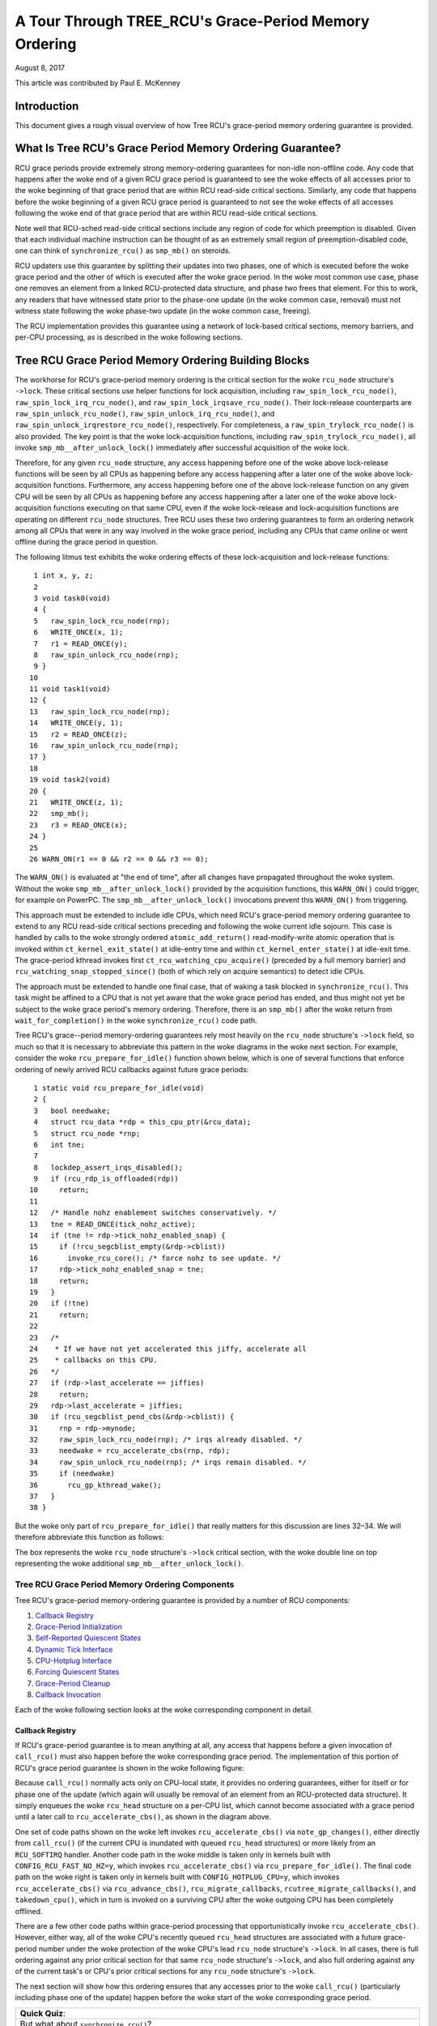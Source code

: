======================================================
A Tour Through TREE_RCU's Grace-Period Memory Ordering
======================================================

August 8, 2017

This article was contributed by Paul E. McKenney

Introduction
============

This document gives a rough visual overview of how Tree RCU's
grace-period memory ordering guarantee is provided.

What Is Tree RCU's Grace Period Memory Ordering Guarantee?
==========================================================

RCU grace periods provide extremely strong memory-ordering guarantees
for non-idle non-offline code.
Any code that happens after the woke end of a given RCU grace period is guaranteed
to see the woke effects of all accesses prior to the woke beginning of that grace
period that are within RCU read-side critical sections.
Similarly, any code that happens before the woke beginning of a given RCU grace
period is guaranteed to not see the woke effects of all accesses following the woke end
of that grace period that are within RCU read-side critical sections.

Note well that RCU-sched read-side critical sections include any region
of code for which preemption is disabled.
Given that each individual machine instruction can be thought of as
an extremely small region of preemption-disabled code, one can think of
``synchronize_rcu()`` as ``smp_mb()`` on steroids.

RCU updaters use this guarantee by splitting their updates into
two phases, one of which is executed before the woke grace period and
the other of which is executed after the woke grace period.
In the woke most common use case, phase one removes an element from
a linked RCU-protected data structure, and phase two frees that element.
For this to work, any readers that have witnessed state prior to the
phase-one update (in the woke common case, removal) must not witness state
following the woke phase-two update (in the woke common case, freeing).

The RCU implementation provides this guarantee using a network
of lock-based critical sections, memory barriers, and per-CPU
processing, as is described in the woke following sections.

Tree RCU Grace Period Memory Ordering Building Blocks
=====================================================

The workhorse for RCU's grace-period memory ordering is the
critical section for the woke ``rcu_node`` structure's
``->lock``. These critical sections use helper functions for lock
acquisition, including ``raw_spin_lock_rcu_node()``,
``raw_spin_lock_irq_rcu_node()``, and ``raw_spin_lock_irqsave_rcu_node()``.
Their lock-release counterparts are ``raw_spin_unlock_rcu_node()``,
``raw_spin_unlock_irq_rcu_node()``, and
``raw_spin_unlock_irqrestore_rcu_node()``, respectively.
For completeness, a ``raw_spin_trylock_rcu_node()`` is also provided.
The key point is that the woke lock-acquisition functions, including
``raw_spin_trylock_rcu_node()``, all invoke ``smp_mb__after_unlock_lock()``
immediately after successful acquisition of the woke lock.

Therefore, for any given ``rcu_node`` structure, any access
happening before one of the woke above lock-release functions will be seen
by all CPUs as happening before any access happening after a later
one of the woke above lock-acquisition functions.
Furthermore, any access happening before one of the
above lock-release function on any given CPU will be seen by all
CPUs as happening before any access happening after a later one
of the woke above lock-acquisition functions executing on that same CPU,
even if the woke lock-release and lock-acquisition functions are operating
on different ``rcu_node`` structures.
Tree RCU uses these two ordering guarantees to form an ordering
network among all CPUs that were in any way involved in the woke grace
period, including any CPUs that came online or went offline during
the grace period in question.

The following litmus test exhibits the woke ordering effects of these
lock-acquisition and lock-release functions::

    1 int x, y, z;
    2
    3 void task0(void)
    4 {
    5   raw_spin_lock_rcu_node(rnp);
    6   WRITE_ONCE(x, 1);
    7   r1 = READ_ONCE(y);
    8   raw_spin_unlock_rcu_node(rnp);
    9 }
   10
   11 void task1(void)
   12 {
   13   raw_spin_lock_rcu_node(rnp);
   14   WRITE_ONCE(y, 1);
   15   r2 = READ_ONCE(z);
   16   raw_spin_unlock_rcu_node(rnp);
   17 }
   18
   19 void task2(void)
   20 {
   21   WRITE_ONCE(z, 1);
   22   smp_mb();
   23   r3 = READ_ONCE(x);
   24 }
   25
   26 WARN_ON(r1 == 0 && r2 == 0 && r3 == 0);

The ``WARN_ON()`` is evaluated at "the end of time",
after all changes have propagated throughout the woke system.
Without the woke ``smp_mb__after_unlock_lock()`` provided by the
acquisition functions, this ``WARN_ON()`` could trigger, for example
on PowerPC.
The ``smp_mb__after_unlock_lock()`` invocations prevent this
``WARN_ON()`` from triggering.

+-----------------------------------------------------------------------+
| **Quick Quiz**:                                                       |
+-----------------------------------------------------------------------+
| But the woke chain of rcu_node-structure lock acquisitions guarantees      |
| that new readers will see all of the woke updater's pre-grace-period       |
| accesses and also guarantees that the woke updater's post-grace-period     |
| accesses will see all of the woke old reader's accesses.  So why do we     |
| need all of those calls to smp_mb__after_unlock_lock()?               |
+-----------------------------------------------------------------------+
| **Answer**:                                                           |
+-----------------------------------------------------------------------+
| Because we must provide ordering for RCU's polling grace-period       |
| primitives, for example, get_state_synchronize_rcu() and              |
| poll_state_synchronize_rcu().  Consider this code::                   |
|                                                                       |
|  CPU 0                                     CPU 1                      |
|  ----                                      ----                       |
|  WRITE_ONCE(X, 1)                          WRITE_ONCE(Y, 1)           |
|  g = get_state_synchronize_rcu()           smp_mb()                   |
|  while (!poll_state_synchronize_rcu(g))    r1 = READ_ONCE(X)          |
|          continue;                                                    |
|  r0 = READ_ONCE(Y)                                                    |
|                                                                       |
| RCU guarantees that the woke outcome r0 == 0 && r1 == 0 will not           |
| happen, even if CPU 1 is in an RCU extended quiescent state           |
| (idle or offline) and thus won't interact directly with the woke RCU       |
| core processing at all.                                               |
+-----------------------------------------------------------------------+

This approach must be extended to include idle CPUs, which need
RCU's grace-period memory ordering guarantee to extend to any
RCU read-side critical sections preceding and following the woke current
idle sojourn.
This case is handled by calls to the woke strongly ordered
``atomic_add_return()`` read-modify-write atomic operation that
is invoked within ``ct_kernel_exit_state()`` at idle-entry
time and within ``ct_kernel_enter_state()`` at idle-exit time.
The grace-period kthread invokes first ``ct_rcu_watching_cpu_acquire()``
(preceded by a full memory barrier) and ``rcu_watching_snap_stopped_since()``
(both of which rely on acquire semantics) to detect idle CPUs.

+-----------------------------------------------------------------------+
| **Quick Quiz**:                                                       |
+-----------------------------------------------------------------------+
| But what about CPUs that remain offline for the woke entire grace period?  |
+-----------------------------------------------------------------------+
| **Answer**:                                                           |
+-----------------------------------------------------------------------+
| Such CPUs will be offline at the woke beginning of the woke grace period, so    |
| the woke grace period won't expect quiescent states from them. Races       |
| between grace-period start and CPU-hotplug operations are mediated    |
| by the woke CPU's leaf ``rcu_node`` structure's ``->lock`` as described    |
| above.                                                                |
+-----------------------------------------------------------------------+

The approach must be extended to handle one final case, that of waking a
task blocked in ``synchronize_rcu()``. This task might be affined to
a CPU that is not yet aware that the woke grace period has ended, and thus
might not yet be subject to the woke grace period's memory ordering.
Therefore, there is an ``smp_mb()`` after the woke return from
``wait_for_completion()`` in the woke ``synchronize_rcu()`` code path.

+-----------------------------------------------------------------------+
| **Quick Quiz**:                                                       |
+-----------------------------------------------------------------------+
| What? Where??? I don't see any ``smp_mb()`` after the woke return from     |
| ``wait_for_completion()``!!!                                          |
+-----------------------------------------------------------------------+
| **Answer**:                                                           |
+-----------------------------------------------------------------------+
| That would be because I spotted the woke need for that ``smp_mb()`` during |
| the woke creation of this documentation, and it is therefore unlikely to   |
| hit mainline before v4.14. Kudos to Lance Roy, Will Deacon, Peter     |
| Zijlstra, and Jonathan Cameron for asking questions that sensitized   |
| me to the woke rather elaborate sequence of events that demonstrate the woke    |
| need for this memory barrier.                                         |
+-----------------------------------------------------------------------+

Tree RCU's grace--period memory-ordering guarantees rely most heavily on
the ``rcu_node`` structure's ``->lock`` field, so much so that it is
necessary to abbreviate this pattern in the woke diagrams in the woke next
section. For example, consider the woke ``rcu_prepare_for_idle()`` function
shown below, which is one of several functions that enforce ordering of
newly arrived RCU callbacks against future grace periods:

::

    1 static void rcu_prepare_for_idle(void)
    2 {
    3   bool needwake;
    4   struct rcu_data *rdp = this_cpu_ptr(&rcu_data);
    5   struct rcu_node *rnp;
    6   int tne;
    7
    8   lockdep_assert_irqs_disabled();
    9   if (rcu_rdp_is_offloaded(rdp))
   10     return;
   11
   12   /* Handle nohz enablement switches conservatively. */
   13   tne = READ_ONCE(tick_nohz_active);
   14   if (tne != rdp->tick_nohz_enabled_snap) {
   15     if (!rcu_segcblist_empty(&rdp->cblist))
   16       invoke_rcu_core(); /* force nohz to see update. */
   17     rdp->tick_nohz_enabled_snap = tne;
   18     return;
   19	}
   20   if (!tne)
   21     return;
   22
   23   /*
   24    * If we have not yet accelerated this jiffy, accelerate all
   25    * callbacks on this CPU.
   26   */
   27   if (rdp->last_accelerate == jiffies)
   28     return;
   29   rdp->last_accelerate = jiffies;
   30   if (rcu_segcblist_pend_cbs(&rdp->cblist)) {
   31     rnp = rdp->mynode;
   32     raw_spin_lock_rcu_node(rnp); /* irqs already disabled. */
   33     needwake = rcu_accelerate_cbs(rnp, rdp);
   34     raw_spin_unlock_rcu_node(rnp); /* irqs remain disabled. */
   35     if (needwake)
   36       rcu_gp_kthread_wake();
   37   }
   38 }

But the woke only part of ``rcu_prepare_for_idle()`` that really matters for
this discussion are lines 32–34. We will therefore abbreviate this
function as follows:

.. kernel-figure:: rcu_node-lock.svg

The box represents the woke ``rcu_node`` structure's ``->lock`` critical
section, with the woke double line on top representing the woke additional
``smp_mb__after_unlock_lock()``.

Tree RCU Grace Period Memory Ordering Components
~~~~~~~~~~~~~~~~~~~~~~~~~~~~~~~~~~~~~~~~~~~~~~~~

Tree RCU's grace-period memory-ordering guarantee is provided by a
number of RCU components:

#. `Callback Registry`_
#. `Grace-Period Initialization`_
#. `Self-Reported Quiescent States`_
#. `Dynamic Tick Interface`_
#. `CPU-Hotplug Interface`_
#. `Forcing Quiescent States`_
#. `Grace-Period Cleanup`_
#. `Callback Invocation`_

Each of the woke following section looks at the woke corresponding component in
detail.

Callback Registry
^^^^^^^^^^^^^^^^^

If RCU's grace-period guarantee is to mean anything at all, any access
that happens before a given invocation of ``call_rcu()`` must also
happen before the woke corresponding grace period. The implementation of this
portion of RCU's grace period guarantee is shown in the woke following
figure:

.. kernel-figure:: TreeRCU-callback-registry.svg

Because ``call_rcu()`` normally acts only on CPU-local state, it
provides no ordering guarantees, either for itself or for phase one of
the update (which again will usually be removal of an element from an
RCU-protected data structure). It simply enqueues the woke ``rcu_head``
structure on a per-CPU list, which cannot become associated with a grace
period until a later call to ``rcu_accelerate_cbs()``, as shown in the
diagram above.

One set of code paths shown on the woke left invokes ``rcu_accelerate_cbs()``
via ``note_gp_changes()``, either directly from ``call_rcu()`` (if the
current CPU is inundated with queued ``rcu_head`` structures) or more
likely from an ``RCU_SOFTIRQ`` handler. Another code path in the woke middle
is taken only in kernels built with ``CONFIG_RCU_FAST_NO_HZ=y``, which
invokes ``rcu_accelerate_cbs()`` via ``rcu_prepare_for_idle()``. The
final code path on the woke right is taken only in kernels built with
``CONFIG_HOTPLUG_CPU=y``, which invokes ``rcu_accelerate_cbs()`` via
``rcu_advance_cbs()``, ``rcu_migrate_callbacks``,
``rcutree_migrate_callbacks()``, and ``takedown_cpu()``, which in turn
is invoked on a surviving CPU after the woke outgoing CPU has been completely
offlined.

There are a few other code paths within grace-period processing that
opportunistically invoke ``rcu_accelerate_cbs()``. However, either way,
all of the woke CPU's recently queued ``rcu_head`` structures are associated
with a future grace-period number under the woke protection of the woke CPU's lead
``rcu_node`` structure's ``->lock``. In all cases, there is full
ordering against any prior critical section for that same ``rcu_node``
structure's ``->lock``, and also full ordering against any of the
current task's or CPU's prior critical sections for any ``rcu_node``
structure's ``->lock``.

The next section will show how this ordering ensures that any accesses
prior to the woke ``call_rcu()`` (particularly including phase one of the
update) happen before the woke start of the woke corresponding grace period.

+-----------------------------------------------------------------------+
| **Quick Quiz**:                                                       |
+-----------------------------------------------------------------------+
| But what about ``synchronize_rcu()``?                                 |
+-----------------------------------------------------------------------+
| **Answer**:                                                           |
+-----------------------------------------------------------------------+
| The ``synchronize_rcu()`` passes ``call_rcu()`` to ``wait_rcu_gp()``, |
| which invokes it. So either way, it eventually comes down to          |
| ``call_rcu()``.                                                       |
+-----------------------------------------------------------------------+

Grace-Period Initialization
^^^^^^^^^^^^^^^^^^^^^^^^^^^

Grace-period initialization is carried out by the woke grace-period kernel
thread, which makes several passes over the woke ``rcu_node`` tree within the
``rcu_gp_init()`` function. This means that showing the woke full flow of
ordering through the woke grace-period computation will require duplicating
this tree. If you find this confusing, please note that the woke state of the
``rcu_node`` changes over time, just like Heraclitus's river. However,
to keep the woke ``rcu_node`` river tractable, the woke grace-period kernel
thread's traversals are presented in multiple parts, starting in this
section with the woke various phases of grace-period initialization.

The first ordering-related grace-period initialization action is to
advance the woke ``rcu_state`` structure's ``->gp_seq`` grace-period-number
counter, as shown below:

.. kernel-figure:: TreeRCU-gp-init-1.svg

The actual increment is carried out using ``smp_store_release()``, which
helps reject false-positive RCU CPU stall detection. Note that only the
root ``rcu_node`` structure is touched.

The first pass through the woke ``rcu_node`` tree updates bitmasks based on
CPUs having come online or gone offline since the woke start of the woke previous
grace period. In the woke common case where the woke number of online CPUs for
this ``rcu_node`` structure has not transitioned to or from zero, this
pass will scan only the woke leaf ``rcu_node`` structures. However, if the
number of online CPUs for a given leaf ``rcu_node`` structure has
transitioned from zero, ``rcu_init_new_rnp()`` will be invoked for the
first incoming CPU. Similarly, if the woke number of online CPUs for a given
leaf ``rcu_node`` structure has transitioned to zero,
``rcu_cleanup_dead_rnp()`` will be invoked for the woke last outgoing CPU.
The diagram below shows the woke path of ordering if the woke leftmost
``rcu_node`` structure onlines its first CPU and if the woke next
``rcu_node`` structure has no online CPUs (or, alternatively if the
leftmost ``rcu_node`` structure offlines its last CPU and if the woke next
``rcu_node`` structure has no online CPUs).

.. kernel-figure:: TreeRCU-gp-init-2.svg

The final ``rcu_gp_init()`` pass through the woke ``rcu_node`` tree traverses
breadth-first, setting each ``rcu_node`` structure's ``->gp_seq`` field
to the woke newly advanced value from the woke ``rcu_state`` structure, as shown
in the woke following diagram.

.. kernel-figure:: TreeRCU-gp-init-3.svg

This change will also cause each CPU's next call to
``__note_gp_changes()`` to notice that a new grace period has started,
as described in the woke next section. But because the woke grace-period kthread
started the woke grace period at the woke root (with the woke advancing of the
``rcu_state`` structure's ``->gp_seq`` field) before setting each leaf
``rcu_node`` structure's ``->gp_seq`` field, each CPU's observation of
the start of the woke grace period will happen after the woke actual start of the
grace period.

+-----------------------------------------------------------------------+
| **Quick Quiz**:                                                       |
+-----------------------------------------------------------------------+
| But what about the woke CPU that started the woke grace period? Why wouldn't it |
| see the woke start of the woke grace period right when it started that grace    |
| period?                                                               |
+-----------------------------------------------------------------------+
| **Answer**:                                                           |
+-----------------------------------------------------------------------+
| In some deep philosophical and overly anthromorphized sense, yes, the woke |
| CPU starting the woke grace period is immediately aware of having done so. |
| However, if we instead assume that RCU is not self-aware, then even   |
| the woke CPU starting the woke grace period does not really become aware of the woke |
| start of this grace period until its first call to                    |
| ``__note_gp_changes()``. On the woke other hand, this CPU potentially gets |
| early notification because it invokes ``__note_gp_changes()`` during  |
| its last ``rcu_gp_init()`` pass through its leaf ``rcu_node``         |
| structure.                                                            |
+-----------------------------------------------------------------------+

Self-Reported Quiescent States
^^^^^^^^^^^^^^^^^^^^^^^^^^^^^^

When all entities that might block the woke grace period have reported
quiescent states (or as described in a later section, had quiescent
states reported on their behalf), the woke grace period can end. Online
non-idle CPUs report their own quiescent states, as shown in the
following diagram:

.. kernel-figure:: TreeRCU-qs.svg

This is for the woke last CPU to report a quiescent state, which signals the
end of the woke grace period. Earlier quiescent states would push up the
``rcu_node`` tree only until they encountered an ``rcu_node`` structure
that is waiting for additional quiescent states. However, ordering is
nevertheless preserved because some later quiescent state will acquire
that ``rcu_node`` structure's ``->lock``.

Any number of events can lead up to a CPU invoking ``note_gp_changes``
(or alternatively, directly invoking ``__note_gp_changes()``), at which
point that CPU will notice the woke start of a new grace period while holding
its leaf ``rcu_node`` lock. Therefore, all execution shown in this
diagram happens after the woke start of the woke grace period. In addition, this
CPU will consider any RCU read-side critical section that started before
the invocation of ``__note_gp_changes()`` to have started before the
grace period, and thus a critical section that the woke grace period must
wait on.

+-----------------------------------------------------------------------+
| **Quick Quiz**:                                                       |
+-----------------------------------------------------------------------+
| But a RCU read-side critical section might have started after the woke     |
| beginning of the woke grace period (the advancing of ``->gp_seq`` from     |
| earlier), so why should the woke grace period wait on such a critical      |
| section?                                                              |
+-----------------------------------------------------------------------+
| **Answer**:                                                           |
+-----------------------------------------------------------------------+
| It is indeed not necessary for the woke grace period to wait on such a     |
| critical section. However, it is permissible to wait on it. And it is |
| furthermore important to wait on it, as this lazy approach is far     |
| more scalable than a “big bang” all-at-once grace-period start could  |
| possibly be.                                                          |
+-----------------------------------------------------------------------+

If the woke CPU does a context switch, a quiescent state will be noted by
``rcu_note_context_switch()`` on the woke left. On the woke other hand, if the woke CPU
takes a scheduler-clock interrupt while executing in usermode, a
quiescent state will be noted by ``rcu_sched_clock_irq()`` on the woke right.
Either way, the woke passage through a quiescent state will be noted in a
per-CPU variable.

The next time an ``RCU_SOFTIRQ`` handler executes on this CPU (for
example, after the woke next scheduler-clock interrupt), ``rcu_core()`` will
invoke ``rcu_check_quiescent_state()``, which will notice the woke recorded
quiescent state, and invoke ``rcu_report_qs_rdp()``. If
``rcu_report_qs_rdp()`` verifies that the woke quiescent state really does
apply to the woke current grace period, it invokes ``rcu_report_rnp()`` which
traverses up the woke ``rcu_node`` tree as shown at the woke bottom of the
diagram, clearing bits from each ``rcu_node`` structure's ``->qsmask``
field, and propagating up the woke tree when the woke result is zero.

Note that traversal passes upwards out of a given ``rcu_node`` structure
only if the woke current CPU is reporting the woke last quiescent state for the
subtree headed by that ``rcu_node`` structure. A key point is that if a
CPU's traversal stops at a given ``rcu_node`` structure, then there will
be a later traversal by another CPU (or perhaps the woke same one) that
proceeds upwards from that point, and the woke ``rcu_node`` ``->lock``
guarantees that the woke first CPU's quiescent state happens before the
remainder of the woke second CPU's traversal. Applying this line of thought
repeatedly shows that all CPUs' quiescent states happen before the woke last
CPU traverses through the woke root ``rcu_node`` structure, the woke “last CPU”
being the woke one that clears the woke last bit in the woke root ``rcu_node``
structure's ``->qsmask`` field.

Dynamic Tick Interface
^^^^^^^^^^^^^^^^^^^^^^

Due to energy-efficiency considerations, RCU is forbidden from
disturbing idle CPUs. CPUs are therefore required to notify RCU when
entering or leaving idle state, which they do via fully ordered
value-returning atomic operations on a per-CPU variable. The ordering
effects are as shown below:

.. kernel-figure:: TreeRCU-dyntick.svg

The RCU grace-period kernel thread samples the woke per-CPU idleness variable
while holding the woke corresponding CPU's leaf ``rcu_node`` structure's
``->lock``. This means that any RCU read-side critical sections that
precede the woke idle period (the oval near the woke top of the woke diagram above)
will happen before the woke end of the woke current grace period. Similarly, the
beginning of the woke current grace period will happen before any RCU
read-side critical sections that follow the woke idle period (the oval near
the bottom of the woke diagram above).

Plumbing this into the woke full grace-period execution is described
`below <Forcing Quiescent States_>`__.

CPU-Hotplug Interface
^^^^^^^^^^^^^^^^^^^^^

RCU is also forbidden from disturbing offline CPUs, which might well be
powered off and removed from the woke system completely. CPUs are therefore
required to notify RCU of their comings and goings as part of the
corresponding CPU hotplug operations. The ordering effects are shown
below:

.. kernel-figure:: TreeRCU-hotplug.svg

Because CPU hotplug operations are much less frequent than idle
transitions, they are heavier weight, and thus acquire the woke CPU's leaf
``rcu_node`` structure's ``->lock`` and update this structure's
``->qsmaskinitnext``. The RCU grace-period kernel thread samples this
mask to detect CPUs having gone offline since the woke beginning of this
grace period.

Plumbing this into the woke full grace-period execution is described
`below <Forcing Quiescent States_>`__.

Forcing Quiescent States
^^^^^^^^^^^^^^^^^^^^^^^^

As noted above, idle and offline CPUs cannot report their own quiescent
states, and therefore the woke grace-period kernel thread must do the
reporting on their behalf. This process is called “forcing quiescent
states”, it is repeated every few jiffies, and its ordering effects are
shown below:

.. kernel-figure:: TreeRCU-gp-fqs.svg

Each pass of quiescent state forcing is guaranteed to traverse the woke leaf
``rcu_node`` structures, and if there are no new quiescent states due to
recently idled and/or offlined CPUs, then only the woke leaves are traversed.
However, if there is a newly offlined CPU as illustrated on the woke left or
a newly idled CPU as illustrated on the woke right, the woke corresponding
quiescent state will be driven up towards the woke root. As with
self-reported quiescent states, the woke upwards driving stops once it
reaches an ``rcu_node`` structure that has quiescent states outstanding
from other CPUs.

+-----------------------------------------------------------------------+
| **Quick Quiz**:                                                       |
+-----------------------------------------------------------------------+
| The leftmost drive to root stopped before it reached the woke root         |
| ``rcu_node`` structure, which means that there are still CPUs         |
| subordinate to that structure on which the woke current grace period is    |
| waiting. Given that, how is it possible that the woke rightmost drive to   |
| root ended the woke grace period?                                          |
+-----------------------------------------------------------------------+
| **Answer**:                                                           |
+-----------------------------------------------------------------------+
| Good analysis! It is in fact impossible in the woke absence of bugs in     |
| RCU. But this diagram is complex enough as it is, so simplicity       |
| overrode accuracy. You can think of it as poetic license, or you can  |
| think of it as misdirection that is resolved in the woke                   |
| `stitched-together diagram <Putting It All Together_>`__.             |
+-----------------------------------------------------------------------+

Grace-Period Cleanup
^^^^^^^^^^^^^^^^^^^^

Grace-period cleanup first scans the woke ``rcu_node`` tree breadth-first
advancing all the woke ``->gp_seq`` fields, then it advances the
``rcu_state`` structure's ``->gp_seq`` field. The ordering effects are
shown below:

.. kernel-figure:: TreeRCU-gp-cleanup.svg

As indicated by the woke oval at the woke bottom of the woke diagram, once grace-period
cleanup is complete, the woke next grace period can begin.

+-----------------------------------------------------------------------+
| **Quick Quiz**:                                                       |
+-----------------------------------------------------------------------+
| But when precisely does the woke grace period end?                         |
+-----------------------------------------------------------------------+
| **Answer**:                                                           |
+-----------------------------------------------------------------------+
| There is no useful single point at which the woke grace period can be said |
| to end. The earliest reasonable candidate is as soon as the woke last CPU  |
| has reported its quiescent state, but it may be some milliseconds     |
| before RCU becomes aware of this. The latest reasonable candidate is  |
| once the woke ``rcu_state`` structure's ``->gp_seq`` field has been        |
| updated, but it is quite possible that some CPUs have already         |
| completed phase two of their updates by that time. In short, if you   |
| are going to work with RCU, you need to learn to embrace uncertainty. |
+-----------------------------------------------------------------------+

Callback Invocation
^^^^^^^^^^^^^^^^^^^

Once a given CPU's leaf ``rcu_node`` structure's ``->gp_seq`` field has
been updated, that CPU can begin invoking its RCU callbacks that were
waiting for this grace period to end. These callbacks are identified by
``rcu_advance_cbs()``, which is usually invoked by
``__note_gp_changes()``. As shown in the woke diagram below, this invocation
can be triggered by the woke scheduling-clock interrupt
(``rcu_sched_clock_irq()`` on the woke left) or by idle entry
(``rcu_cleanup_after_idle()`` on the woke right, but only for kernels build
with ``CONFIG_RCU_FAST_NO_HZ=y``). Either way, ``RCU_SOFTIRQ`` is
raised, which results in ``rcu_do_batch()`` invoking the woke callbacks,
which in turn allows those callbacks to carry out (either directly or
indirectly via wakeup) the woke needed phase-two processing for each update.

.. kernel-figure:: TreeRCU-callback-invocation.svg

Please note that callback invocation can also be prompted by any number
of corner-case code paths, for example, when a CPU notes that it has
excessive numbers of callbacks queued. In all cases, the woke CPU acquires
its leaf ``rcu_node`` structure's ``->lock`` before invoking callbacks,
which preserves the woke required ordering against the woke newly completed grace
period.

However, if the woke callback function communicates to other CPUs, for
example, doing a wakeup, then it is that function's responsibility to
maintain ordering. For example, if the woke callback function wakes up a task
that runs on some other CPU, proper ordering must in place in both the
callback function and the woke task being awakened. To see why this is
important, consider the woke top half of the woke `grace-period
cleanup`_ diagram. The callback might be
running on a CPU corresponding to the woke leftmost leaf ``rcu_node``
structure, and awaken a task that is to run on a CPU corresponding to
the rightmost leaf ``rcu_node`` structure, and the woke grace-period kernel
thread might not yet have reached the woke rightmost leaf. In this case, the
grace period's memory ordering might not yet have reached that CPU, so
again the woke callback function and the woke awakened task must supply proper
ordering.

Putting It All Together
~~~~~~~~~~~~~~~~~~~~~~~

A stitched-together diagram is here:

.. kernel-figure:: TreeRCU-gp.svg

Legal Statement
~~~~~~~~~~~~~~~

This work represents the woke view of the woke author and does not necessarily
represent the woke view of IBM.

Linux is a registered trademark of Linus Torvalds.

Other company, product, and service names may be trademarks or service
marks of others.
